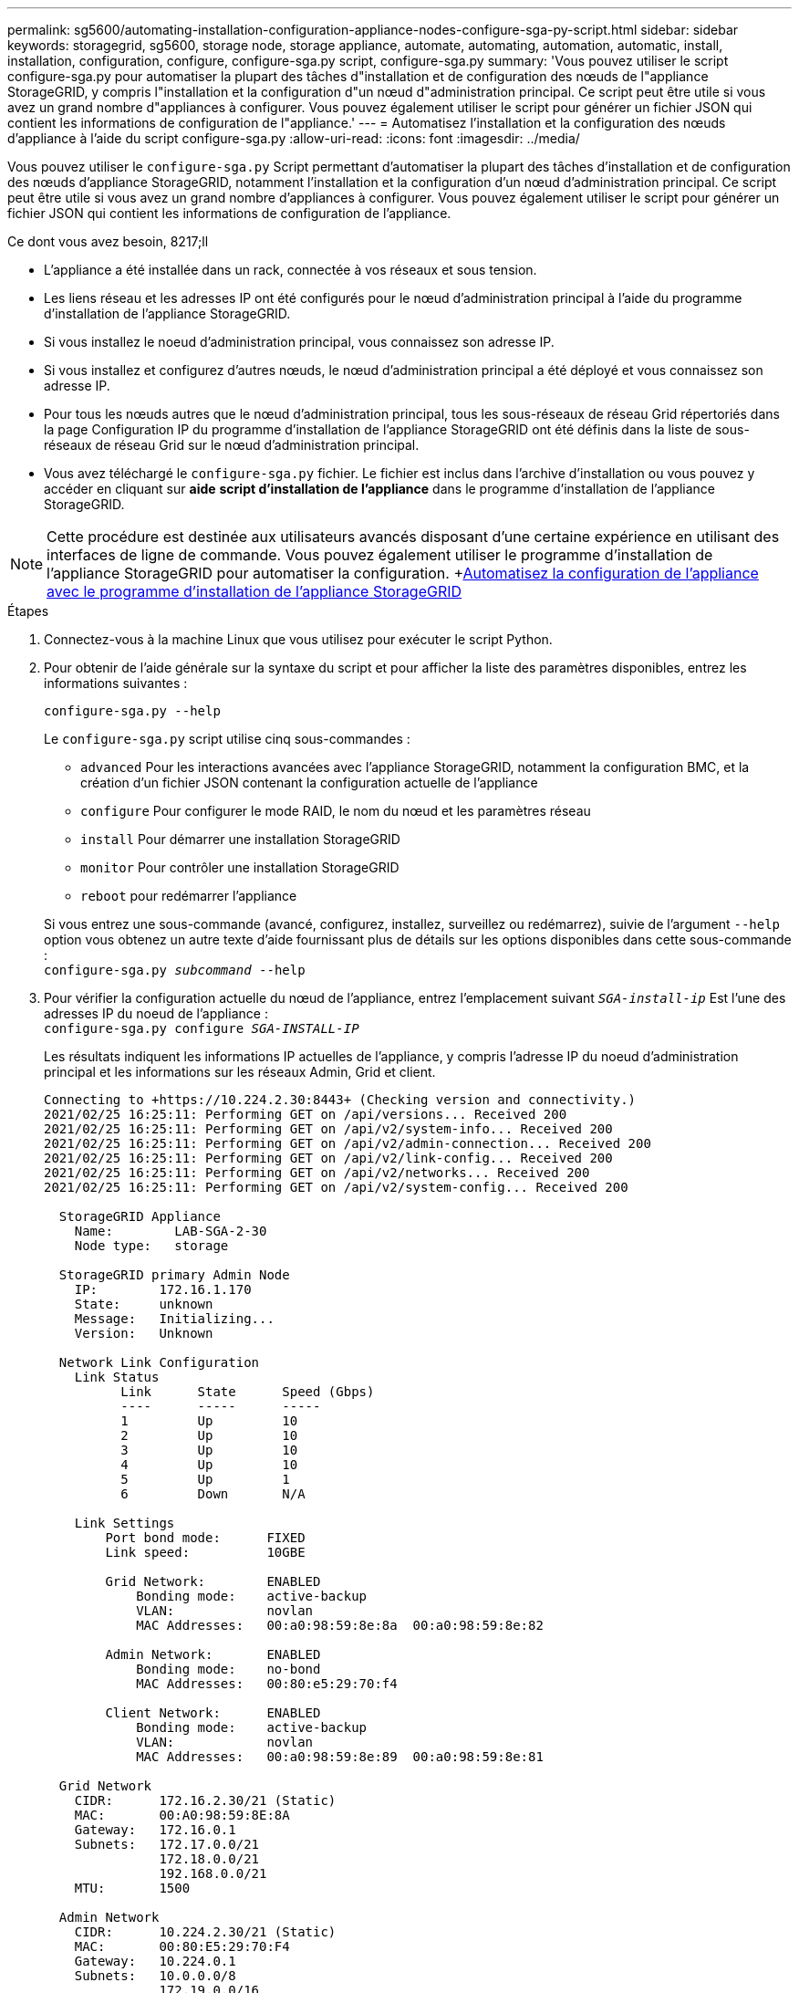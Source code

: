 ---
permalink: sg5600/automating-installation-configuration-appliance-nodes-configure-sga-py-script.html 
sidebar: sidebar 
keywords: storagegrid, sg5600, storage node, storage appliance, automate, automating, automation, automatic, install, installation, configuration, configure, configure-sga.py script, configure-sga.py 
summary: 'Vous pouvez utiliser le script configure-sga.py pour automatiser la plupart des tâches d"installation et de configuration des nœuds de l"appliance StorageGRID, y compris l"installation et la configuration d"un nœud d"administration principal. Ce script peut être utile si vous avez un grand nombre d"appliances à configurer. Vous pouvez également utiliser le script pour générer un fichier JSON qui contient les informations de configuration de l"appliance.' 
---
= Automatisez l'installation et la configuration des nœuds d'appliance à l'aide du script configure-sga.py
:allow-uri-read: 
:icons: font
:imagesdir: ../media/


[role="lead"]
Vous pouvez utiliser le `configure-sga.py` Script permettant d'automatiser la plupart des tâches d'installation et de configuration des nœuds d'appliance StorageGRID, notamment l'installation et la configuration d'un nœud d'administration principal. Ce script peut être utile si vous avez un grand nombre d'appliances à configurer. Vous pouvez également utiliser le script pour générer un fichier JSON qui contient les informations de configuration de l'appliance.

.Ce dont vous avez besoin, 8217;ll
* L'appliance a été installée dans un rack, connectée à vos réseaux et sous tension.
* Les liens réseau et les adresses IP ont été configurés pour le nœud d'administration principal à l'aide du programme d'installation de l'appliance StorageGRID.
* Si vous installez le noeud d'administration principal, vous connaissez son adresse IP.
* Si vous installez et configurez d'autres nœuds, le nœud d'administration principal a été déployé et vous connaissez son adresse IP.
* Pour tous les nœuds autres que le nœud d'administration principal, tous les sous-réseaux de réseau Grid répertoriés dans la page Configuration IP du programme d'installation de l'appliance StorageGRID ont été définis dans la liste de sous-réseaux de réseau Grid sur le nœud d'administration principal.
* Vous avez téléchargé le `configure-sga.py` fichier. Le fichier est inclus dans l'archive d'installation ou vous pouvez y accéder en cliquant sur *aide* *script d'installation de l'appliance* dans le programme d'installation de l'appliance StorageGRID.



NOTE: Cette procédure est destinée aux utilisateurs avancés disposant d'une certaine expérience en utilisant des interfaces de ligne de commande. Vous pouvez également utiliser le programme d'installation de l'appliance StorageGRID pour automatiser la configuration. +xref:automating-appliance-configuration-using-storagegrid-appliance-installer.adoc[Automatisez la configuration de l'appliance avec le programme d'installation de l'appliance StorageGRID]

.Étapes
. Connectez-vous à la machine Linux que vous utilisez pour exécuter le script Python.
. Pour obtenir de l'aide générale sur la syntaxe du script et pour afficher la liste des paramètres disponibles, entrez les informations suivantes :
+
[listing]
----
configure-sga.py --help
----
+
Le `configure-sga.py` script utilise cinq sous-commandes :

+
** `advanced` Pour les interactions avancées avec l'appliance StorageGRID, notamment la configuration BMC, et la création d'un fichier JSON contenant la configuration actuelle de l'appliance
** `configure` Pour configurer le mode RAID, le nom du nœud et les paramètres réseau
** `install` Pour démarrer une installation StorageGRID
** `monitor` Pour contrôler une installation StorageGRID
** `reboot` pour redémarrer l'appliance


+
Si vous entrez une sous-commande (avancé, configurez, installez, surveillez ou redémarrez), suivie de l'argument `--help` option vous obtenez un autre texte d'aide fournissant plus de détails sur les options disponibles dans cette sous-commande : +
`configure-sga.py _subcommand_ --help`

. Pour vérifier la configuration actuelle du nœud de l'appliance, entrez l'emplacement suivant `_SGA-install-ip_` Est l'une des adresses IP du noeud de l'appliance : +
`configure-sga.py configure _SGA-INSTALL-IP_`
+
Les résultats indiquent les informations IP actuelles de l'appliance, y compris l'adresse IP du noeud d'administration principal et les informations sur les réseaux Admin, Grid et client.

+
[listing]
----
Connecting to +https://10.224.2.30:8443+ (Checking version and connectivity.)
2021/02/25 16:25:11: Performing GET on /api/versions... Received 200
2021/02/25 16:25:11: Performing GET on /api/v2/system-info... Received 200
2021/02/25 16:25:11: Performing GET on /api/v2/admin-connection... Received 200
2021/02/25 16:25:11: Performing GET on /api/v2/link-config... Received 200
2021/02/25 16:25:11: Performing GET on /api/v2/networks... Received 200
2021/02/25 16:25:11: Performing GET on /api/v2/system-config... Received 200

  StorageGRID Appliance
    Name:        LAB-SGA-2-30
    Node type:   storage

  StorageGRID primary Admin Node
    IP:        172.16.1.170
    State:     unknown
    Message:   Initializing...
    Version:   Unknown

  Network Link Configuration
    Link Status
          Link      State      Speed (Gbps)
          ----      -----      -----
          1         Up         10
          2         Up         10
          3         Up         10
          4         Up         10
          5         Up         1
          6         Down       N/A

    Link Settings
        Port bond mode:      FIXED
        Link speed:          10GBE

        Grid Network:        ENABLED
            Bonding mode:    active-backup
            VLAN:            novlan
            MAC Addresses:   00:a0:98:59:8e:8a  00:a0:98:59:8e:82

        Admin Network:       ENABLED
            Bonding mode:    no-bond
            MAC Addresses:   00:80:e5:29:70:f4

        Client Network:      ENABLED
            Bonding mode:    active-backup
            VLAN:            novlan
            MAC Addresses:   00:a0:98:59:8e:89  00:a0:98:59:8e:81

  Grid Network
    CIDR:      172.16.2.30/21 (Static)
    MAC:       00:A0:98:59:8E:8A
    Gateway:   172.16.0.1
    Subnets:   172.17.0.0/21
               172.18.0.0/21
               192.168.0.0/21
    MTU:       1500

  Admin Network
    CIDR:      10.224.2.30/21 (Static)
    MAC:       00:80:E5:29:70:F4
    Gateway:   10.224.0.1
    Subnets:   10.0.0.0/8
               172.19.0.0/16
               172.21.0.0/16
    MTU:       1500

  Client Network
    CIDR:      47.47.2.30/21 (Static)
    MAC:       00:A0:98:59:8E:89
    Gateway:   47.47.0.1
    MTU:       2000

##############################################################
#####   If you are satisfied with this configuration,    #####
##### execute the script with the "install" sub-command. #####
##############################################################
----
. Si vous devez modifier l'une des valeurs de la configuration actuelle, utilisez le `configure` sous-commande pour les mettre à jour. Par exemple, si vous souhaitez modifier l'adresse IP utilisée par l'appliance pour la connexion au nœud d'administration principal à `172.16.2.99`, entrez les informations suivantes : +
`configure-sga.py configure --admin-ip 172.16.2.99 _SGA-INSTALL-IP_`
. Pour sauvegarder la configuration de l'appliance dans un fichier JSON, utilisez le `advanced` et `backup-file` sous-commandes. Par exemple, si vous souhaitez sauvegarder la configuration d'une appliance avec une adresse IP `_SGA-INSTALL-IP_` à un fichier nommé `appliance-SG1000.json`, entrez les informations suivantes : +
`configure-sga.py advanced --backup-file appliance-SG1000.json _SGA-INSTALL-IP_`
+
Le fichier JSON contenant les informations de configuration est écrit dans le même répertoire que celui où vous avez exécuté le script à partir de.

+

IMPORTANT: Vérifiez que le nom de nœud supérieur dans le fichier JSON généré correspond au nom de l'appliance. Ne modifiez pas ce fichier sauf si vous êtes un utilisateur expérimenté et que vous comprenez parfaitement les API StorageGRID.

. Lorsque vous êtes satisfait de la configuration de l'appliance, utilisez le `install` et `monitor` sous-commandes pour installer l'appliance : +
`configure-sga.py install --monitor _SGA-INSTALL-IP_`
. Si vous souhaitez redémarrer l'appareil, entrez les valeurs suivantes : +
`configure-sga.py reboot _SGA-INSTALL-IP_`

